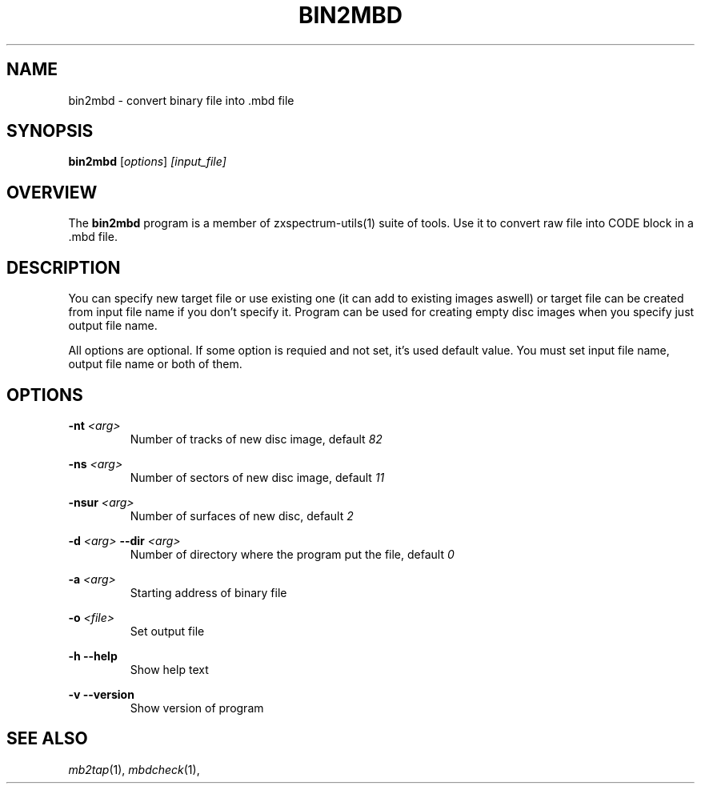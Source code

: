 .TH BIN2MBD 1 "Date: 7th July, 2019" "ZX Spectrum utils"
.SH NAME
bin2mbd \- convert binary file into .mbd file
.SH SYNOPSIS
.TP
\fBbin2mbd\fP [\fIoptions\fP] \fI[input_file]\fP
.SH OVERVIEW
The \fBbin2mbd\fP program is a member of zxspectrum-utils(1) suite of tools. Use it to convert raw file into CODE block in a .mbd file.
.SH DESCRIPTION
You can specify new target file or use existing one (it can add to existing images aswell) or target file can be created from input file name if you don't specify it. Program can be used for creating empty disc images when you specify just output file name.

All options are optional. If some option is requied and not set, it's used default value. You must set input file name, output file name or both of them.

.SH OPTIONS
.B \-nt
.I <arg>
.RS
Number of tracks of new disc image, default
.I 82
.RE
.PP
.B \-ns
.I <arg>
.RS
Number of sectors of new disc image, default
.I 11
.RE
.PP
.B \-nsur
.I <arg>
.RS
Number of surfaces of new disc, default
.I 2
.RE
.PP
.B \-d
.I <arg>
.B \--dir
.I <arg>
.RS
Number of directory where the program put the file, default
.I 0
.RE
.PP
.B \-a
.I <arg>
.RS
Starting address of binary file
.RE
.PP
.B \-o
.I <file>
.RS
Set output file
.RE
.PP
.B  \-h
.B \--help
.RS
Show help text
.RE
.PP
.B \-v
.B \--version
.RS
Show version of program
.RE
.PP

.SH SEE ALSO
.IR mb2tap "(1),"
.IR mbdcheck "(1),"

